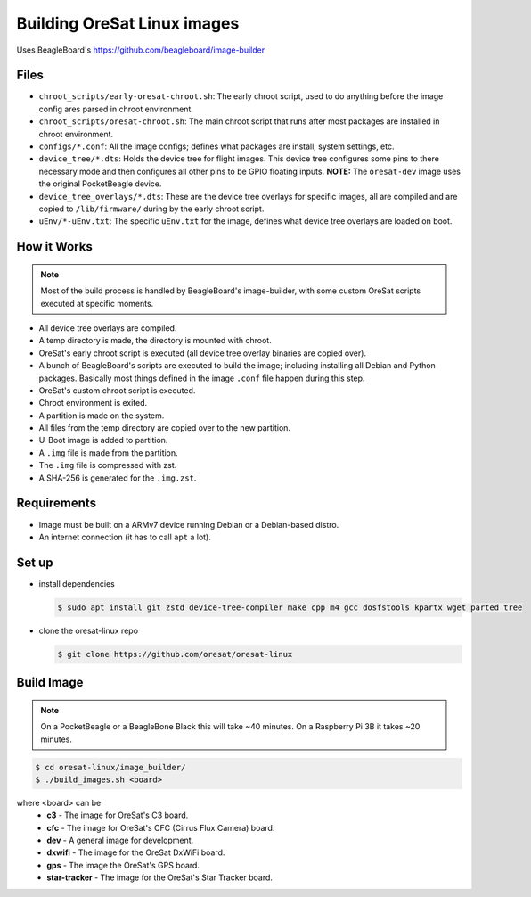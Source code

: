 Building OreSat Linux images
============================

Uses BeagleBoard's https://github.com/beagleboard/image-builder

Files
-----

- ``chroot_scripts/early-oresat-chroot.sh``: The early chroot script, used to do anything before
  the image config ares parsed in chroot environment.
- ``chroot_scripts/oresat-chroot.sh``: The main chroot script that runs after most packages are
  installed in chroot environment.
- ``configs/*.conf``: All the image configs; defines what packages are install, system settings,
  etc.
- ``device_tree/*.dts``: Holds the device tree for flight images. This device tree configures
  some pins to there necessary mode and then configures all other pins to be GPIO floating inputs.
  **NOTE:** The ``oresat-dev`` image uses the original PocketBeagle device.
- ``device_tree_overlays/*.dts``: These are the device tree overlays for specific images, all are 
  compiled and are copied to ``/lib/firmware/`` during by the early chroot script.
- ``uEnv/*-uEnv.txt``: The specific ``uEnv.txt`` for the image, defines what device tree overlays
  are loaded on boot.

How it Works
------------

.. note:: Most of the build process is handled by BeagleBoard's image-builder, with some custom
   OreSat scripts executed at specific moments.

- All device tree overlays are compiled.
- A temp directory is made, the directory is mounted with chroot.
- OreSat's early chroot script is executed (all device tree overlay binaries are copied over).
- A bunch of BeagleBoard's scripts are executed to build the image; including installing all Debian
  and Python packages. Basically most things defined in the image ``.conf`` file happen during
  this step.
- OreSat's custom chroot script is executed.
- Chroot environment is exited.
- A partition is made on the system.
- All files from the temp directory are copied over to the new partition.
- U-Boot image is added to partition.
- A ``.img`` file is made from the partition.
- The ``.img`` file is compressed with zst.
- A SHA-256 is generated for the ``.img.zst``.

Requirements
------------

- Image must be built on a ARMv7 device running Debian or a Debian-based distro.
- An internet connection (it has to call ``apt`` a lot).

Set up
------

- install dependencies

  .. code-block::

    $ sudo apt install git zstd device-tree-compiler make cpp m4 gcc dosfstools kpartx wget parted tree

- clone the oresat-linux repo

  .. code-block::

    $ git clone https://github.com/oresat/oresat-linux

Build Image
-----------

.. note:: On a PocketBeagle or a BeagleBone Black this will take ~40 minutes.
   On a Raspberry Pi 3B it takes ~20 minutes.

.. code-block::

    $ cd oresat-linux/image_builder/
    $ ./build_images.sh <board>
  
where <board> can be
    - **c3** - The image for OreSat's C3 board.
    - **cfc** - The image for OreSat's CFC (Cirrus Flux Camera) board.
    - **dev** - A general image for development.
    - **dxwifi** - The image for the OreSat DxWiFi board.
    - **gps** - The image the OreSat's GPS board.
    - **star-tracker** - The image for the OreSat's Star Tracker board.

